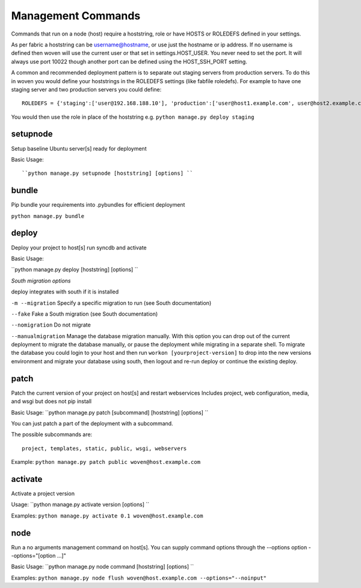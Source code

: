 Management Commands
===================

Commands that run on a node (host) require a hoststring, role or have HOSTS or ROLEDEFS defined in your settings.

As per fabric a hoststring can be username@hostname, or use just the hostname or ip address. If no username is defined then woven will use the current user or that set in settings.HOST_USER. You never need to set the port. It will always use port 10022 though another port can be defined using the HOST_SSH_PORT setting.

A common and recommended deployment pattern is to separate out staging servers from production servers. To do this in woven you would define your hoststrings in the ROLEDEFS settings (like fabfile roledefs). For example to have one staging server and two production servers you could define::
    
    ROLEDEFS = {'staging':['user@192.168.188.10'], 'production':['user@host1.example.com', user@host2.example.com]}
    
You would then use the role in place of the hoststring e.g. ``python manage.py deploy staging``

setupnode
---------

Setup baseline Ubuntu server[s] ready for deployment

Basic Usage::

``python manage.py setupnode [hoststring] [options] ``


bundle
------

Pip bundle your requirements into .pybundles for efficient deployment

``python manage.py bundle``


deploy
------

Deploy your project to host[s] run syncdb and activate

Basic Usage:

``python manage.py deploy [hoststring] [options] ``

*South migration options*

deploy integrates with south if it is installed

``-m --migration`` Specify a specific migration to run (see South documentation)

``--fake``  Fake a South migration (see South documentation)

``--nomigration`` Do not migrate

``--manualmigration`` Manage the database migration manually. With this option you can drop out of the current deployment to migrate the database manually, or pause the deployment while migrating in a separate shell. To migrate the database you could login to your host and then run ``workon [yourproject-version]`` to drop into the new versions environment and migrate your database using south, then logout and re-run deploy or continue the existing deploy. 


patch
-----

Patch the current version of your project on host[s] and restart webservices
Includes project, web configuration, media, and wsgi but does not pip install

Basic Usage: ``python manage.py patch [subcommand] [hoststring] [options] ``

You can just patch a part of the deployment with a subcommand.

The possible subcommands are::

    project, templates, static, public, wsgi, webservers

Example: ``python manage.py patch public woven@host.example.com``


activate
--------

Activate a project version

Usage: ``python manage.py activate version [options] ``

Examples: ``python manage.py activate 0.1 woven@host.example.com``

node
----

Run a no arguments management command on host[s]. You can supply command options through the
--options option --options="[option ...]"

Basic Usage: ``python manage.py node command [hoststring] [options] ``

Examples: ``python manage.py node flush woven@host.example.com --options="--noinput"``




